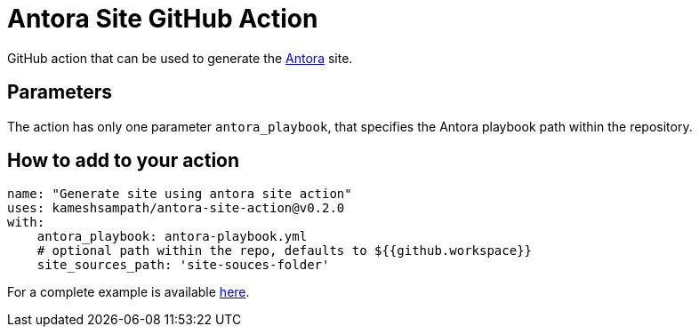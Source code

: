 = Antora Site GitHub Action

GitHub action that can be used to generate the https://antora.org/[Antora] site.

== Parameters

The action has only one parameter `antora_playbook`, that specifies the Antora playbook path within the repository.

== How to add to your action

[source,yaml]
----
name: "Generate site using antora site action"
uses: kameshsampath/antora-site-action@v0.2.0
with:
    antora_playbook: antora-playbook.yml
    # optional path within the repo, defaults to ${{github.workspace}}
    site_sources_path: 'site-souces-folder'
----

For a complete example is available https://github.com/kameshsampath/antora-test-site[here].


